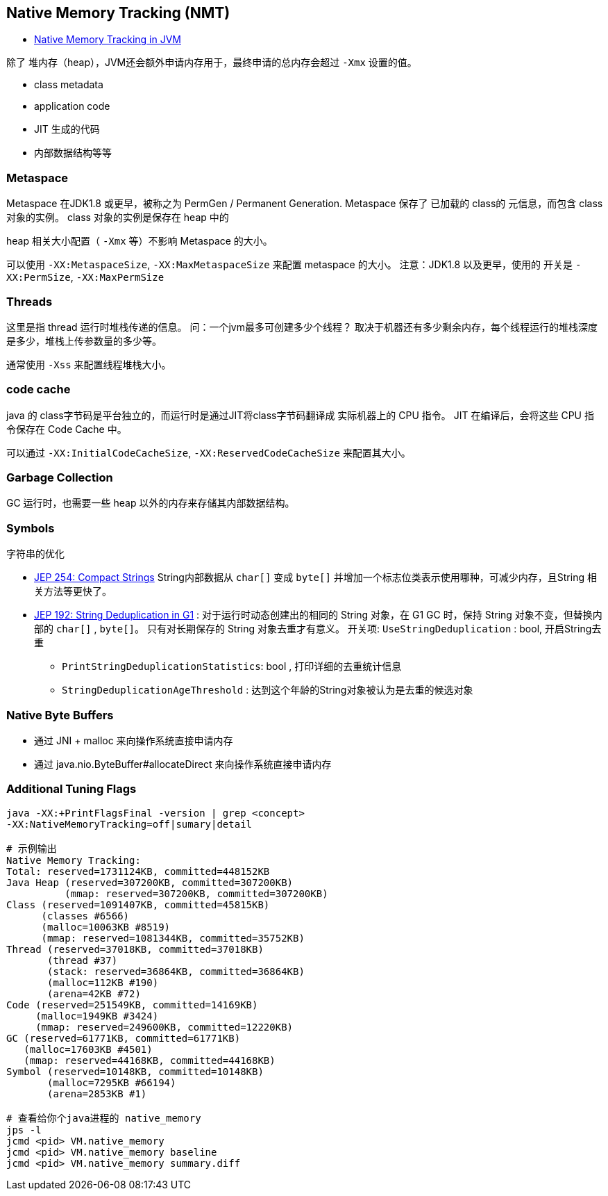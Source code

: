 
## Native Memory Tracking (NMT)

* link:https://www.baeldung.com/native-memory-tracking-in-jvm[Native Memory Tracking in JVM]


除了 堆内存（heap），JVM还会额外申请内存用于，最终申请的总内存会超过 `-Xmx` 设置的值。

* class metadata
* application code
* JIT 生成的代码
* 内部数据结构等等


### Metaspace

Metaspace 在JDK1.8 或更早，被称之为 PermGen / Permanent Generation.
Metaspace 保存了 已加载的 class的 元信息，而包含 class对象的实例。
class 对象的实例是保存在 heap 中的

heap 相关大小配置（ `-Xmx` 等）不影响 Metaspace 的大小。

可以使用 `-XX:MetaspaceSize`, `-XX:MaxMetaspaceSize` 来配置 metaspace 的大小。
注意：JDK1.8 以及更早，使用的 开关是 `-XX:PermSize`, `-XX:MaxPermSize`


### Threads

这里是指 thread 运行时堆栈传递的信息。
问：一个jvm最多可创建多少个线程？ 取决于机器还有多少剩余内存，每个线程运行的堆栈深度是多少，堆栈上传参数量的多少等。

通常使用 `-Xss` 来配置线程堆栈大小。


### code cache
java 的 class字节码是平台独立的，而运行时是通过JIT将class字节码翻译成 实际机器上的 CPU 指令。
JIT 在编译后，会将这些 CPU 指令保存在 Code Cache 中。

可以通过  `-XX:InitialCodeCacheSize`, `-XX:ReservedCodeCacheSize` 来配置其大小。

### Garbage Collection
GC 运行时，也需要一些 heap 以外的内存来存储其内部数据结构。


### Symbols

字符串的优化

* link:https://openjdk.org/jeps/254[JEP 254: Compact Strings]
String内部数据从 `char[]` 变成 `byte[]` 并增加一个标志位类表示使用哪种，可减少内存，且String 相关方法等更快了。

* link:https://openjdk.org/jeps/192[JEP 192: String Deduplication in G1] :
对于运行时动态创建出的相同的 String 对象，在 G1 GC 时，保持 String 对象不变，但替换内部的 `char[]` , `byte[]`。
只有对长期保存的 String 对象去重才有意义。
开关项: `UseStringDeduplication` : bool, 开启String去重
** `PrintStringDeduplicationStatistics`: bool , 打印详细的去重统计信息
** `StringDeduplicationAgeThreshold` : 达到这个年龄的String对象被认为是去重的候选对象


### Native Byte Buffers

* 通过 JNI + malloc 来向操作系统直接申请内存
* 通过 java.nio.ByteBuffer#allocateDirect 来向操作系统直接申请内存

### Additional Tuning Flags


[source,shell]
----
java -XX:+PrintFlagsFinal -version | grep <concept>
-XX:NativeMemoryTracking=off|sumary|detail

# 示例输出
Native Memory Tracking:
Total: reserved=1731124KB, committed=448152KB
Java Heap (reserved=307200KB, committed=307200KB)
          (mmap: reserved=307200KB, committed=307200KB)
Class (reserved=1091407KB, committed=45815KB)
      (classes #6566)
      (malloc=10063KB #8519)
      (mmap: reserved=1081344KB, committed=35752KB)
Thread (reserved=37018KB, committed=37018KB)
       (thread #37)
       (stack: reserved=36864KB, committed=36864KB)
       (malloc=112KB #190)
       (arena=42KB #72)
Code (reserved=251549KB, committed=14169KB)
     (malloc=1949KB #3424)
     (mmap: reserved=249600KB, committed=12220KB)
GC (reserved=61771KB, committed=61771KB)
   (malloc=17603KB #4501)
   (mmap: reserved=44168KB, committed=44168KB)
Symbol (reserved=10148KB, committed=10148KB)
       (malloc=7295KB #66194)
       (arena=2853KB #1)

# 查看给你个java进程的 native_memory
jps -l
jcmd <pid> VM.native_memory
jcmd <pid> VM.native_memory baseline
jcmd <pid> VM.native_memory summary.diff

----

